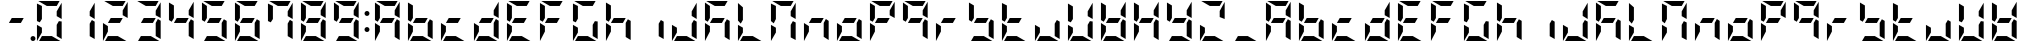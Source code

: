 SplineFontDB: 3.0
FontName: DSEG7ModernMini-Bold
FullName: DSEG7 Modern Mini-Bold
FamilyName: DSEG7 Modern Mini
Weight: Bold
Copyright: Created by Keshikan(https://twitter.com/keshinomi_88pro)\nwith FontForge 2.0 (http://fontforge.sf.net)
UComments: "2014-8-31: Created."
Version: 0.46
ItalicAngle: 0
UnderlinePosition: -100
UnderlineWidth: 50
Ascent: 1000
Descent: 0
InvalidEm: 0
LayerCount: 2
Layer: 0 0 "+gMyXYgAA" 1
Layer: 1 0 "+Uk2XYgAA" 0
XUID: [1021 682 390630330 14528854]
FSType: 8
OS2Version: 0
OS2_WeightWidthSlopeOnly: 0
OS2_UseTypoMetrics: 1
CreationTime: 1409488158
ModificationTime: 1584206197
PfmFamily: 17
TTFWeight: 700
TTFWidth: 5
LineGap: 90
VLineGap: 0
OS2TypoAscent: 0
OS2TypoAOffset: 1
OS2TypoDescent: 0
OS2TypoDOffset: 1
OS2TypoLinegap: 90
OS2WinAscent: 0
OS2WinAOffset: 1
OS2WinDescent: 0
OS2WinDOffset: 1
HheadAscent: 0
HheadAOffset: 1
HheadDescent: 0
HheadDOffset: 1
OS2Vendor: 'PfEd'
MarkAttachClasses: 1
DEI: 91125
LangName: 1033 "Created by Keshikan+AAoA-with FontForge 2.0 (http://fontforge.sf.net)" "" "" "" "" "Version 0.3" "" "" "" "Keshikan(Twitter:@keshinomi_88pro)" "" "" "http://www.keshikan.net" "Copyright (c) 2018, keshikan (http://www.keshikan.net),+AAoA-with Reserved Font Name +ACIA-DSEG+ACIA.+AAoACgAA-This Font Software is licensed under the SIL Open Font License, Version 1.1.+AAoA-This license is copied below, and is also available with a FAQ at:+AAoA-http://scripts.sil.org/OFL+AAoACgAK------------------------------------------------------------+AAoA-SIL OPEN FONT LICENSE Version 1.1 - 26 February 2007+AAoA------------------------------------------------------------+AAoACgAA-PREAMBLE+AAoA-The goals of the Open Font License (OFL) are to stimulate worldwide+AAoA-development of collaborative font projects, to support the font creation+AAoA-efforts of academic and linguistic communities, and to provide a free and+AAoA-open framework in which fonts may be shared and improved in partnership+AAoA-with others.+AAoACgAA-The OFL allows the licensed fonts to be used, studied, modified and+AAoA-redistributed freely as long as they are not sold by themselves. The+AAoA-fonts, including any derivative works, can be bundled, embedded, +AAoA-redistributed and/or sold with any software provided that any reserved+AAoA-names are not used by derivative works. The fonts and derivatives,+AAoA-however, cannot be released under any other type of license. The+AAoA-requirement for fonts to remain under this license does not apply+AAoA-to any document created using the fonts or their derivatives.+AAoACgAA-DEFINITIONS+AAoAIgAA-Font Software+ACIA refers to the set of files released by the Copyright+AAoA-Holder(s) under this license and clearly marked as such. This may+AAoA-include source files, build scripts and documentation.+AAoACgAi-Reserved Font Name+ACIA refers to any names specified as such after the+AAoA-copyright statement(s).+AAoACgAi-Original Version+ACIA refers to the collection of Font Software components as+AAoA-distributed by the Copyright Holder(s).+AAoACgAi-Modified Version+ACIA refers to any derivative made by adding to, deleting,+AAoA-or substituting -- in part or in whole -- any of the components of the+AAoA-Original Version, by changing formats or by porting the Font Software to a+AAoA-new environment.+AAoACgAi-Author+ACIA refers to any designer, engineer, programmer, technical+AAoA-writer or other person who contributed to the Font Software.+AAoACgAA-PERMISSION & CONDITIONS+AAoA-Permission is hereby granted, free of charge, to any person obtaining+AAoA-a copy of the Font Software, to use, study, copy, merge, embed, modify,+AAoA-redistribute, and sell modified and unmodified copies of the Font+AAoA-Software, subject to the following conditions:+AAoACgAA-1) Neither the Font Software nor any of its individual components,+AAoA-in Original or Modified Versions, may be sold by itself.+AAoACgAA-2) Original or Modified Versions of the Font Software may be bundled,+AAoA-redistributed and/or sold with any software, provided that each copy+AAoA-contains the above copyright notice and this license. These can be+AAoA-included either as stand-alone text files, human-readable headers or+AAoA-in the appropriate machine-readable metadata fields within text or+AAoA-binary files as long as those fields can be easily viewed by the user.+AAoACgAA-3) No Modified Version of the Font Software may use the Reserved Font+AAoA-Name(s) unless explicit written permission is granted by the corresponding+AAoA-Copyright Holder. This restriction only applies to the primary font name as+AAoA-presented to the users.+AAoACgAA-4) The name(s) of the Copyright Holder(s) or the Author(s) of the Font+AAoA-Software shall not be used to promote, endorse or advertise any+AAoA-Modified Version, except to acknowledge the contribution(s) of the+AAoA-Copyright Holder(s) and the Author(s) or with their explicit written+AAoA-permission.+AAoACgAA-5) The Font Software, modified or unmodified, in part or in whole,+AAoA-must be distributed entirely under this license, and must not be+AAoA-distributed under any other license. The requirement for fonts to+AAoA-remain under this license does not apply to any document created+AAoA-using the Font Software.+AAoACgAA-TERMINATION+AAoA-This license becomes null and void if any of the above conditions are+AAoA-not met.+AAoACgAA-DISCLAIMER+AAoA-THE FONT SOFTWARE IS PROVIDED +ACIA-AS IS+ACIA, WITHOUT WARRANTY OF ANY KIND,+AAoA-EXPRESS OR IMPLIED, INCLUDING BUT NOT LIMITED TO ANY WARRANTIES OF+AAoA-MERCHANTABILITY, FITNESS FOR A PARTICULAR PURPOSE AND NONINFRINGEMENT+AAoA-OF COPYRIGHT, PATENT, TRADEMARK, OR OTHER RIGHT. IN NO EVENT SHALL THE+AAoA-COPYRIGHT HOLDER BE LIABLE FOR ANY CLAIM, DAMAGES OR OTHER LIABILITY,+AAoA-INCLUDING ANY GENERAL, SPECIAL, INDIRECT, INCIDENTAL, OR CONSEQUENTIAL+AAoA-DAMAGES, WHETHER IN AN ACTION OF CONTRACT, TORT OR OTHERWISE, ARISING+AAoA-FROM, OUT OF THE USE OR INABILITY TO USE THE FONT SOFTWARE OR FROM+AAoA-OTHER DEALINGS IN THE FONT SOFTWARE." "http://scripts.sil.org/OFL" "" "" "" "" "DSEG.7 12:34"
Encoding: ISO8859-1
UnicodeInterp: none
NameList: Adobe Glyph List
DisplaySize: -24
AntiAlias: 1
FitToEm: 1
WinInfo: 48 24 9
BeginPrivate: 0
EndPrivate
BeginChars: 256 69

StartChar: zero
Encoding: 48 48 0
Width: 816
VWidth: 200
Flags: HW
LayerCount: 2
Fore
SplineSet
99 438 m 1
 223 367 l 1
 223 247 l 1
 100 34 l 1
 100 36 99 39 99 41 c 2
 99 438 l 1
647 531 m 1
 717 490 l 1
 717 52 l 1
 593 124 l 1
 593 438 l 1
 647 531 l 1
169 469 m 1
 99 510 l 1
 99 948 l 1
 223 876 l 1
 223 562 l 1
 169 469 l 1
593 633 m 1
 593 753 l 1
 716 966 l 1
 716 964 717 961 717 959 c 2
 717 562 l 1
 593 633 l 1
470 124 m 1
 683 1 l 1
 681 1 678 0 676 0 c 2
 151 0 l 1
 223 124 l 1
 470 124 l 1
346 876 m 1
 133 999 l 1
 135 999 138 1000 140 1000 c 2
 665 1000 l 1
 593 876 l 1
 346 876 l 1
EndSplineSet
EndChar

StartChar: eight
Encoding: 56 56 1
Width: 816
VWidth: 200
Flags: HW
LayerCount: 2
Fore
SplineSet
99 438 m 1
 223 367 l 1
 223 247 l 1
 100 34 l 1
 100 36 99 39 99 41 c 2
 99 438 l 1
647 531 m 1
 717 490 l 1
 717 52 l 1
 593 124 l 1
 593 438 l 1
 647 531 l 1
522 438 m 1
 223 438 l 1
 294 562 l 1
 593 562 l 1
 522 438 l 1
169 469 m 1
 99 510 l 1
 99 948 l 1
 223 876 l 1
 223 562 l 1
 169 469 l 1
593 633 m 1
 593 753 l 1
 716 966 l 1
 716 964 717 961 717 959 c 2
 717 562 l 1
 593 633 l 1
470 124 m 1
 683 1 l 1
 681 1 678 0 676 0 c 2
 151 0 l 1
 223 124 l 1
 470 124 l 1
346 876 m 1
 133 999 l 1
 135 999 138 1000 140 1000 c 2
 665 1000 l 1
 593 876 l 1
 346 876 l 1
EndSplineSet
EndChar

StartChar: one
Encoding: 49 49 2
Width: 816
VWidth: 200
Flags: HW
LayerCount: 2
Fore
SplineSet
647 531 m 1
 717 490 l 1
 717 52 l 1
 593 124 l 1
 593 438 l 1
 647 531 l 1
593 633 m 1
 593 753 l 1
 716 966 l 1
 716 964 717 961 717 959 c 2
 717 562 l 1
 593 633 l 1
EndSplineSet
EndChar

StartChar: two
Encoding: 50 50 3
Width: 816
VWidth: 200
Flags: HW
LayerCount: 2
Fore
SplineSet
99 438 m 1
 223 367 l 1
 223 247 l 1
 100 34 l 1
 100 36 99 39 99 41 c 2
 99 438 l 1
522 438 m 1
 223 438 l 1
 294 562 l 1
 593 562 l 1
 522 438 l 1
593 633 m 1
 593 753 l 1
 716 966 l 1
 716 964 717 961 717 959 c 2
 717 562 l 1
 593 633 l 1
470 124 m 1
 683 1 l 1
 681 1 678 0 676 0 c 2
 151 0 l 1
 223 124 l 1
 470 124 l 1
346 876 m 1
 133 999 l 1
 135 999 138 1000 140 1000 c 2
 665 1000 l 1
 593 876 l 1
 346 876 l 1
EndSplineSet
EndChar

StartChar: three
Encoding: 51 51 4
Width: 816
VWidth: 200
Flags: HW
LayerCount: 2
Fore
SplineSet
647 531 m 1
 717 490 l 1
 717 52 l 1
 593 124 l 1
 593 438 l 1
 647 531 l 1
522 438 m 1
 223 438 l 1
 294 562 l 1
 593 562 l 1
 522 438 l 1
593 633 m 1
 593 753 l 1
 716 966 l 1
 716 964 717 961 717 959 c 2
 717 562 l 1
 593 633 l 1
470 124 m 1
 683 1 l 1
 681 1 678 0 676 0 c 2
 151 0 l 1
 223 124 l 1
 470 124 l 1
346 876 m 1
 133 999 l 1
 135 999 138 1000 140 1000 c 2
 665 1000 l 1
 593 876 l 1
 346 876 l 1
EndSplineSet
EndChar

StartChar: four
Encoding: 52 52 5
Width: 816
VWidth: 200
Flags: HW
LayerCount: 2
Fore
SplineSet
647 531 m 1
 717 490 l 1
 717 52 l 1
 593 124 l 1
 593 438 l 1
 647 531 l 1
522 438 m 1
 223 438 l 1
 294 562 l 1
 593 562 l 1
 522 438 l 1
169 469 m 1
 99 510 l 1
 99 948 l 1
 223 876 l 1
 223 562 l 1
 169 469 l 1
593 633 m 1
 593 753 l 1
 716 966 l 1
 716 964 717 961 717 959 c 2
 717 562 l 1
 593 633 l 1
EndSplineSet
EndChar

StartChar: five
Encoding: 53 53 6
Width: 816
VWidth: 200
Flags: HW
LayerCount: 2
Fore
SplineSet
647 531 m 1
 717 490 l 1
 717 52 l 1
 593 124 l 1
 593 438 l 1
 647 531 l 1
522 438 m 1
 223 438 l 1
 294 562 l 1
 593 562 l 1
 522 438 l 1
169 469 m 1
 99 510 l 1
 99 948 l 1
 223 876 l 1
 223 562 l 1
 169 469 l 1
470 124 m 1
 683 1 l 1
 681 1 678 0 676 0 c 2
 151 0 l 1
 223 124 l 1
 470 124 l 1
346 876 m 1
 133 999 l 1
 135 999 138 1000 140 1000 c 2
 665 1000 l 1
 593 876 l 1
 346 876 l 1
EndSplineSet
EndChar

StartChar: six
Encoding: 54 54 7
Width: 816
VWidth: 200
Flags: HW
LayerCount: 2
Fore
SplineSet
99 438 m 1
 223 367 l 1
 223 247 l 1
 100 34 l 1
 100 36 99 39 99 41 c 2
 99 438 l 1
647 531 m 1
 717 490 l 1
 717 52 l 1
 593 124 l 1
 593 438 l 1
 647 531 l 1
522 438 m 1
 223 438 l 1
 294 562 l 1
 593 562 l 1
 522 438 l 1
169 469 m 1
 99 510 l 1
 99 948 l 1
 223 876 l 1
 223 562 l 1
 169 469 l 1
470 124 m 1
 683 1 l 1
 681 1 678 0 676 0 c 2
 151 0 l 1
 223 124 l 1
 470 124 l 1
346 876 m 1
 133 999 l 1
 135 999 138 1000 140 1000 c 2
 665 1000 l 1
 593 876 l 1
 346 876 l 1
EndSplineSet
EndChar

StartChar: seven
Encoding: 55 55 8
Width: 816
VWidth: 200
Flags: HW
LayerCount: 2
Fore
SplineSet
647 531 m 1
 717 490 l 1
 717 52 l 1
 593 124 l 1
 593 438 l 1
 647 531 l 1
169 469 m 1
 99 510 l 1
 99 948 l 1
 223 876 l 1
 223 562 l 1
 169 469 l 1
593 633 m 1
 593 753 l 1
 716 966 l 1
 716 964 717 961 717 959 c 2
 717 562 l 1
 593 633 l 1
346 876 m 1
 133 999 l 1
 135 999 138 1000 140 1000 c 2
 665 1000 l 1
 593 876 l 1
 346 876 l 1
EndSplineSet
EndChar

StartChar: nine
Encoding: 57 57 9
Width: 816
VWidth: 200
Flags: HW
LayerCount: 2
Fore
SplineSet
647 531 m 1
 717 490 l 1
 717 52 l 1
 593 124 l 1
 593 438 l 1
 647 531 l 1
522 438 m 1
 223 438 l 1
 294 562 l 1
 593 562 l 1
 522 438 l 1
169 469 m 1
 99 510 l 1
 99 948 l 1
 223 876 l 1
 223 562 l 1
 169 469 l 1
593 633 m 1
 593 753 l 1
 716 966 l 1
 716 964 717 961 717 959 c 2
 717 562 l 1
 593 633 l 1
470 124 m 1
 683 1 l 1
 681 1 678 0 676 0 c 2
 151 0 l 1
 223 124 l 1
 470 124 l 1
346 876 m 1
 133 999 l 1
 135 999 138 1000 140 1000 c 2
 665 1000 l 1
 593 876 l 1
 346 876 l 1
EndSplineSet
EndChar

StartChar: a
Encoding: 97 97 10
Width: 816
VWidth: 200
Flags: HW
LayerCount: 2
Fore
SplineSet
99 438 m 1
 223 367 l 1
 223 247 l 1
 100 34 l 1
 100 36 99 39 99 41 c 2
 99 438 l 1
647 531 m 1
 717 490 l 1
 717 52 l 1
 593 124 l 1
 593 438 l 1
 647 531 l 1
522 438 m 1
 223 438 l 1
 294 562 l 1
 593 562 l 1
 522 438 l 1
169 469 m 1
 99 510 l 1
 99 948 l 1
 223 876 l 1
 223 562 l 1
 169 469 l 1
593 633 m 1
 593 753 l 1
 716 966 l 1
 716 964 717 961 717 959 c 2
 717 562 l 1
 593 633 l 1
346 876 m 1
 133 999 l 1
 135 999 138 1000 140 1000 c 2
 665 1000 l 1
 593 876 l 1
 346 876 l 1
EndSplineSet
EndChar

StartChar: b
Encoding: 98 98 11
Width: 816
VWidth: 200
Flags: HW
LayerCount: 2
Fore
SplineSet
99 438 m 1
 223 367 l 1
 223 247 l 1
 100 34 l 1
 100 36 99 39 99 41 c 2
 99 438 l 1
647 531 m 1
 717 490 l 1
 717 52 l 1
 593 124 l 1
 593 438 l 1
 647 531 l 1
522 438 m 1
 223 438 l 1
 294 562 l 1
 593 562 l 1
 522 438 l 1
169 469 m 1
 99 510 l 1
 99 948 l 1
 223 876 l 1
 223 562 l 1
 169 469 l 1
470 124 m 1
 683 1 l 1
 681 1 678 0 676 0 c 2
 151 0 l 1
 223 124 l 1
 470 124 l 1
EndSplineSet
EndChar

StartChar: c
Encoding: 99 99 12
Width: 816
VWidth: 200
Flags: HW
LayerCount: 2
Fore
SplineSet
99 438 m 1
 223 367 l 1
 223 247 l 1
 100 34 l 1
 100 36 99 39 99 41 c 2
 99 438 l 1
522 438 m 1
 223 438 l 1
 294 562 l 1
 593 562 l 1
 522 438 l 1
470 124 m 1
 683 1 l 1
 681 1 678 0 676 0 c 2
 151 0 l 1
 223 124 l 1
 470 124 l 1
EndSplineSet
EndChar

StartChar: d
Encoding: 100 100 13
Width: 816
VWidth: 200
Flags: HW
LayerCount: 2
Fore
SplineSet
99 438 m 1
 223 367 l 1
 223 247 l 1
 100 34 l 1
 100 36 99 39 99 41 c 2
 99 438 l 1
647 531 m 1
 717 490 l 1
 717 52 l 1
 593 124 l 1
 593 438 l 1
 647 531 l 1
522 438 m 1
 223 438 l 1
 294 562 l 1
 593 562 l 1
 522 438 l 1
593 633 m 1
 593 753 l 1
 716 966 l 1
 716 964 717 961 717 959 c 2
 717 562 l 1
 593 633 l 1
470 124 m 1
 683 1 l 1
 681 1 678 0 676 0 c 2
 151 0 l 1
 223 124 l 1
 470 124 l 1
EndSplineSet
EndChar

StartChar: e
Encoding: 101 101 14
Width: 816
VWidth: 200
Flags: HW
LayerCount: 2
Fore
SplineSet
99 438 m 1
 223 367 l 1
 223 247 l 1
 100 34 l 1
 100 36 99 39 99 41 c 2
 99 438 l 1
522 438 m 1
 223 438 l 1
 294 562 l 1
 593 562 l 1
 522 438 l 1
169 469 m 1
 99 510 l 1
 99 948 l 1
 223 876 l 1
 223 562 l 1
 169 469 l 1
470 124 m 1
 683 1 l 1
 681 1 678 0 676 0 c 2
 151 0 l 1
 223 124 l 1
 470 124 l 1
346 876 m 1
 133 999 l 1
 135 999 138 1000 140 1000 c 2
 665 1000 l 1
 593 876 l 1
 346 876 l 1
EndSplineSet
EndChar

StartChar: f
Encoding: 102 102 15
Width: 816
VWidth: 200
Flags: HW
LayerCount: 2
Fore
SplineSet
99 438 m 1
 223 367 l 1
 223 247 l 1
 100 34 l 1
 100 36 99 39 99 41 c 2
 99 438 l 1
522 438 m 1
 223 438 l 1
 294 562 l 1
 593 562 l 1
 522 438 l 1
169 469 m 1
 99 510 l 1
 99 948 l 1
 223 876 l 1
 223 562 l 1
 169 469 l 1
346 876 m 1
 133 999 l 1
 135 999 138 1000 140 1000 c 2
 665 1000 l 1
 593 876 l 1
 346 876 l 1
EndSplineSet
EndChar

StartChar: g
Encoding: 103 103 16
Width: 816
VWidth: 200
Flags: HW
LayerCount: 2
Fore
SplineSet
99 438 m 1
 223 367 l 1
 223 247 l 1
 100 34 l 1
 100 36 99 39 99 41 c 2
 99 438 l 1
647 531 m 1
 717 490 l 1
 717 52 l 1
 593 124 l 1
 593 438 l 1
 647 531 l 1
169 469 m 1
 99 510 l 1
 99 948 l 1
 223 876 l 1
 223 562 l 1
 169 469 l 1
470 124 m 1
 683 1 l 1
 681 1 678 0 676 0 c 2
 151 0 l 1
 223 124 l 1
 470 124 l 1
346 876 m 1
 133 999 l 1
 135 999 138 1000 140 1000 c 2
 665 1000 l 1
 593 876 l 1
 346 876 l 1
EndSplineSet
EndChar

StartChar: h
Encoding: 104 104 17
Width: 816
VWidth: 200
Flags: HW
LayerCount: 2
Fore
SplineSet
99 438 m 1
 223 367 l 1
 223 247 l 1
 100 34 l 1
 100 36 99 39 99 41 c 2
 99 438 l 1
647 531 m 1
 717 490 l 1
 717 52 l 1
 593 124 l 1
 593 438 l 1
 647 531 l 1
522 438 m 1
 223 438 l 1
 294 562 l 1
 593 562 l 1
 522 438 l 1
169 469 m 1
 99 510 l 1
 99 948 l 1
 223 876 l 1
 223 562 l 1
 169 469 l 1
EndSplineSet
EndChar

StartChar: i
Encoding: 105 105 18
Width: 816
VWidth: 200
Flags: HW
LayerCount: 2
Fore
SplineSet
647 531 m 1
 717 490 l 1
 717 52 l 1
 593 124 l 1
 593 438 l 1
 647 531 l 1
EndSplineSet
EndChar

StartChar: j
Encoding: 106 106 19
Width: 816
VWidth: 200
Flags: HW
LayerCount: 2
Fore
SplineSet
99 438 m 1
 223 367 l 1
 223 247 l 1
 100 34 l 1
 100 36 99 39 99 41 c 2
 99 438 l 1
647 531 m 1
 717 490 l 1
 717 52 l 1
 593 124 l 1
 593 438 l 1
 647 531 l 1
593 633 m 1
 593 753 l 1
 716 966 l 1
 716 964 717 961 717 959 c 2
 717 562 l 1
 593 633 l 1
470 124 m 1
 683 1 l 1
 681 1 678 0 676 0 c 2
 151 0 l 1
 223 124 l 1
 470 124 l 1
EndSplineSet
EndChar

StartChar: k
Encoding: 107 107 20
Width: 816
VWidth: 200
Flags: HW
LayerCount: 2
Fore
SplineSet
99 438 m 1
 223 367 l 1
 223 247 l 1
 100 34 l 1
 100 36 99 39 99 41 c 2
 99 438 l 1
647 531 m 1
 717 490 l 1
 717 52 l 1
 593 124 l 1
 593 438 l 1
 647 531 l 1
522 438 m 1
 223 438 l 1
 294 562 l 1
 593 562 l 1
 522 438 l 1
169 469 m 1
 99 510 l 1
 99 948 l 1
 223 876 l 1
 223 562 l 1
 169 469 l 1
346 876 m 1
 133 999 l 1
 135 999 138 1000 140 1000 c 2
 665 1000 l 1
 593 876 l 1
 346 876 l 1
EndSplineSet
EndChar

StartChar: l
Encoding: 108 108 21
Width: 816
VWidth: 200
Flags: HW
LayerCount: 2
Fore
SplineSet
99 438 m 1
 223 367 l 1
 223 247 l 1
 100 34 l 1
 100 36 99 39 99 41 c 2
 99 438 l 1
169 469 m 1
 99 510 l 1
 99 948 l 1
 223 876 l 1
 223 562 l 1
 169 469 l 1
470 124 m 1
 683 1 l 1
 681 1 678 0 676 0 c 2
 151 0 l 1
 223 124 l 1
 470 124 l 1
EndSplineSet
EndChar

StartChar: m
Encoding: 109 109 22
Width: 816
VWidth: 200
Flags: HW
LayerCount: 2
Fore
SplineSet
99 438 m 1
 223 367 l 1
 223 247 l 1
 100 34 l 1
 100 36 99 39 99 41 c 2
 99 438 l 1
647 531 m 1
 717 490 l 1
 717 52 l 1
 593 124 l 1
 593 438 l 1
 647 531 l 1
169 469 m 1
 99 510 l 1
 99 948 l 1
 223 876 l 1
 223 562 l 1
 169 469 l 1
593 633 m 1
 593 753 l 1
 716 966 l 1
 716 964 717 961 717 959 c 2
 717 562 l 1
 593 633 l 1
346 876 m 1
 133 999 l 1
 135 999 138 1000 140 1000 c 2
 665 1000 l 1
 593 876 l 1
 346 876 l 1
EndSplineSet
EndChar

StartChar: n
Encoding: 110 110 23
Width: 816
VWidth: 200
Flags: HW
LayerCount: 2
Fore
SplineSet
99 438 m 1
 223 367 l 1
 223 247 l 1
 100 34 l 1
 100 36 99 39 99 41 c 2
 99 438 l 1
647 531 m 1
 717 490 l 1
 717 52 l 1
 593 124 l 1
 593 438 l 1
 647 531 l 1
522 438 m 1
 223 438 l 1
 294 562 l 1
 593 562 l 1
 522 438 l 1
EndSplineSet
EndChar

StartChar: o
Encoding: 111 111 24
Width: 816
VWidth: 200
Flags: HW
LayerCount: 2
Fore
SplineSet
99 438 m 1
 223 367 l 1
 223 247 l 1
 100 34 l 1
 100 36 99 39 99 41 c 2
 99 438 l 1
647 531 m 1
 717 490 l 1
 717 52 l 1
 593 124 l 1
 593 438 l 1
 647 531 l 1
522 438 m 1
 223 438 l 1
 294 562 l 1
 593 562 l 1
 522 438 l 1
470 124 m 1
 683 1 l 1
 681 1 678 0 676 0 c 2
 151 0 l 1
 223 124 l 1
 470 124 l 1
EndSplineSet
EndChar

StartChar: p
Encoding: 112 112 25
Width: 816
VWidth: 200
Flags: HW
LayerCount: 2
Fore
SplineSet
99 438 m 1
 223 367 l 1
 223 247 l 1
 100 34 l 1
 100 36 99 39 99 41 c 2
 99 438 l 1
522 438 m 1
 223 438 l 1
 294 562 l 1
 593 562 l 1
 522 438 l 1
169 469 m 1
 99 510 l 1
 99 948 l 1
 223 876 l 1
 223 562 l 1
 169 469 l 1
593 633 m 1
 593 753 l 1
 716 966 l 1
 716 964 717 961 717 959 c 2
 717 562 l 1
 593 633 l 1
346 876 m 1
 133 999 l 1
 135 999 138 1000 140 1000 c 2
 665 1000 l 1
 593 876 l 1
 346 876 l 1
EndSplineSet
EndChar

StartChar: q
Encoding: 113 113 26
Width: 816
VWidth: 200
Flags: HW
LayerCount: 2
Fore
SplineSet
647 531 m 1
 717 490 l 1
 717 52 l 1
 593 124 l 1
 593 438 l 1
 647 531 l 1
522 438 m 1
 223 438 l 1
 294 562 l 1
 593 562 l 1
 522 438 l 1
169 469 m 1
 99 510 l 1
 99 948 l 1
 223 876 l 1
 223 562 l 1
 169 469 l 1
593 633 m 1
 593 753 l 1
 716 966 l 1
 716 964 717 961 717 959 c 2
 717 562 l 1
 593 633 l 1
346 876 m 1
 133 999 l 1
 135 999 138 1000 140 1000 c 2
 665 1000 l 1
 593 876 l 1
 346 876 l 1
EndSplineSet
EndChar

StartChar: r
Encoding: 114 114 27
Width: 816
VWidth: 200
Flags: HW
LayerCount: 2
Fore
SplineSet
99 438 m 1
 223 367 l 1
 223 247 l 1
 100 34 l 1
 100 36 99 39 99 41 c 2
 99 438 l 1
522 438 m 1
 223 438 l 1
 294 562 l 1
 593 562 l 1
 522 438 l 1
EndSplineSet
EndChar

StartChar: s
Encoding: 115 115 28
Width: 816
VWidth: 200
Flags: HW
LayerCount: 2
Fore
SplineSet
647 531 m 1
 717 490 l 1
 717 52 l 1
 593 124 l 1
 593 438 l 1
 647 531 l 1
522 438 m 1
 223 438 l 1
 294 562 l 1
 593 562 l 1
 522 438 l 1
169 469 m 1
 99 510 l 1
 99 948 l 1
 223 876 l 1
 223 562 l 1
 169 469 l 1
470 124 m 1
 683 1 l 1
 681 1 678 0 676 0 c 2
 151 0 l 1
 223 124 l 1
 470 124 l 1
EndSplineSet
EndChar

StartChar: t
Encoding: 116 116 29
Width: 816
VWidth: 200
Flags: HW
LayerCount: 2
Fore
SplineSet
99 438 m 1
 223 367 l 1
 223 247 l 1
 100 34 l 1
 100 36 99 39 99 41 c 2
 99 438 l 1
522 438 m 1
 223 438 l 1
 294 562 l 1
 593 562 l 1
 522 438 l 1
169 469 m 1
 99 510 l 1
 99 948 l 1
 223 876 l 1
 223 562 l 1
 169 469 l 1
470 124 m 1
 683 1 l 1
 681 1 678 0 676 0 c 2
 151 0 l 1
 223 124 l 1
 470 124 l 1
EndSplineSet
EndChar

StartChar: u
Encoding: 117 117 30
Width: 816
VWidth: 200
Flags: HW
LayerCount: 2
Fore
SplineSet
99 438 m 1
 223 367 l 1
 223 247 l 1
 100 34 l 1
 100 36 99 39 99 41 c 2
 99 438 l 1
647 531 m 1
 717 490 l 1
 717 52 l 1
 593 124 l 1
 593 438 l 1
 647 531 l 1
470 124 m 1
 683 1 l 1
 681 1 678 0 676 0 c 2
 151 0 l 1
 223 124 l 1
 470 124 l 1
EndSplineSet
EndChar

StartChar: v
Encoding: 118 118 31
Width: 816
VWidth: 200
Flags: HW
LayerCount: 2
Fore
SplineSet
99 438 m 1
 223 367 l 1
 223 247 l 1
 100 34 l 1
 100 36 99 39 99 41 c 2
 99 438 l 1
647 531 m 1
 717 490 l 1
 717 52 l 1
 593 124 l 1
 593 438 l 1
 647 531 l 1
169 469 m 1
 99 510 l 1
 99 948 l 1
 223 876 l 1
 223 562 l 1
 169 469 l 1
593 633 m 1
 593 753 l 1
 716 966 l 1
 716 964 717 961 717 959 c 2
 717 562 l 1
 593 633 l 1
470 124 m 1
 683 1 l 1
 681 1 678 0 676 0 c 2
 151 0 l 1
 223 124 l 1
 470 124 l 1
EndSplineSet
EndChar

StartChar: w
Encoding: 119 119 32
Width: 816
VWidth: 200
Flags: HW
LayerCount: 2
Fore
SplineSet
99 438 m 1
 223 367 l 1
 223 247 l 1
 100 34 l 1
 100 36 99 39 99 41 c 2
 99 438 l 1
647 531 m 1
 717 490 l 1
 717 52 l 1
 593 124 l 1
 593 438 l 1
 647 531 l 1
522 438 m 1
 223 438 l 1
 294 562 l 1
 593 562 l 1
 522 438 l 1
169 469 m 1
 99 510 l 1
 99 948 l 1
 223 876 l 1
 223 562 l 1
 169 469 l 1
593 633 m 1
 593 753 l 1
 716 966 l 1
 716 964 717 961 717 959 c 2
 717 562 l 1
 593 633 l 1
470 124 m 1
 683 1 l 1
 681 1 678 0 676 0 c 2
 151 0 l 1
 223 124 l 1
 470 124 l 1
EndSplineSet
EndChar

StartChar: x
Encoding: 120 120 33
Width: 816
VWidth: 200
Flags: HW
LayerCount: 2
Fore
SplineSet
99 438 m 1
 223 367 l 1
 223 247 l 1
 100 34 l 1
 100 36 99 39 99 41 c 2
 99 438 l 1
647 531 m 1
 717 490 l 1
 717 52 l 1
 593 124 l 1
 593 438 l 1
 647 531 l 1
522 438 m 1
 223 438 l 1
 294 562 l 1
 593 562 l 1
 522 438 l 1
169 469 m 1
 99 510 l 1
 99 948 l 1
 223 876 l 1
 223 562 l 1
 169 469 l 1
593 633 m 1
 593 753 l 1
 716 966 l 1
 716 964 717 961 717 959 c 2
 717 562 l 1
 593 633 l 1
EndSplineSet
EndChar

StartChar: y
Encoding: 121 121 34
Width: 816
VWidth: 200
Flags: HW
LayerCount: 2
Fore
SplineSet
647 531 m 1
 717 490 l 1
 717 52 l 1
 593 124 l 1
 593 438 l 1
 647 531 l 1
522 438 m 1
 223 438 l 1
 294 562 l 1
 593 562 l 1
 522 438 l 1
169 469 m 1
 99 510 l 1
 99 948 l 1
 223 876 l 1
 223 562 l 1
 169 469 l 1
593 633 m 1
 593 753 l 1
 716 966 l 1
 716 964 717 961 717 959 c 2
 717 562 l 1
 593 633 l 1
470 124 m 1
 683 1 l 1
 681 1 678 0 676 0 c 2
 151 0 l 1
 223 124 l 1
 470 124 l 1
EndSplineSet
EndChar

StartChar: z
Encoding: 122 122 35
Width: 816
VWidth: 200
Flags: HW
LayerCount: 2
Fore
SplineSet
99 438 m 1
 223 367 l 1
 223 247 l 1
 100 34 l 1
 100 36 99 39 99 41 c 2
 99 438 l 1
593 633 m 1
 593 753 l 1
 716 966 l 1
 716 964 717 961 717 959 c 2
 717 562 l 1
 593 633 l 1
470 124 m 1
 683 1 l 1
 681 1 678 0 676 0 c 2
 151 0 l 1
 223 124 l 1
 470 124 l 1
346 876 m 1
 133 999 l 1
 135 999 138 1000 140 1000 c 2
 665 1000 l 1
 593 876 l 1
 346 876 l 1
EndSplineSet
EndChar

StartChar: A
Encoding: 65 65 36
Width: 816
VWidth: 200
Flags: HW
LayerCount: 2
Fore
SplineSet
99 438 m 1
 223 367 l 1
 223 247 l 1
 100 34 l 1
 100 36 99 39 99 41 c 2
 99 438 l 1
647 531 m 1
 717 490 l 1
 717 52 l 1
 593 124 l 1
 593 438 l 1
 647 531 l 1
522 438 m 1
 223 438 l 1
 294 562 l 1
 593 562 l 1
 522 438 l 1
169 469 m 1
 99 510 l 1
 99 948 l 1
 223 876 l 1
 223 562 l 1
 169 469 l 1
593 633 m 1
 593 753 l 1
 716 966 l 1
 716 964 717 961 717 959 c 2
 717 562 l 1
 593 633 l 1
346 876 m 1
 133 999 l 1
 135 999 138 1000 140 1000 c 2
 665 1000 l 1
 593 876 l 1
 346 876 l 1
EndSplineSet
EndChar

StartChar: B
Encoding: 66 66 37
Width: 816
VWidth: 200
Flags: HW
LayerCount: 2
Fore
SplineSet
99 438 m 1
 223 367 l 1
 223 247 l 1
 100 34 l 1
 100 36 99 39 99 41 c 2
 99 438 l 1
647 531 m 1
 717 490 l 1
 717 52 l 1
 593 124 l 1
 593 438 l 1
 647 531 l 1
522 438 m 1
 223 438 l 1
 294 562 l 1
 593 562 l 1
 522 438 l 1
169 469 m 1
 99 510 l 1
 99 948 l 1
 223 876 l 1
 223 562 l 1
 169 469 l 1
470 124 m 1
 683 1 l 1
 681 1 678 0 676 0 c 2
 151 0 l 1
 223 124 l 1
 470 124 l 1
EndSplineSet
EndChar

StartChar: C
Encoding: 67 67 38
Width: 816
VWidth: 200
Flags: HW
LayerCount: 2
Fore
SplineSet
99 438 m 1
 223 367 l 1
 223 247 l 1
 100 34 l 1
 100 36 99 39 99 41 c 2
 99 438 l 1
522 438 m 1
 223 438 l 1
 294 562 l 1
 593 562 l 1
 522 438 l 1
470 124 m 1
 683 1 l 1
 681 1 678 0 676 0 c 2
 151 0 l 1
 223 124 l 1
 470 124 l 1
EndSplineSet
EndChar

StartChar: D
Encoding: 68 68 39
Width: 816
VWidth: 200
Flags: HW
LayerCount: 2
Fore
SplineSet
99 438 m 1
 223 367 l 1
 223 247 l 1
 100 34 l 1
 100 36 99 39 99 41 c 2
 99 438 l 1
647 531 m 1
 717 490 l 1
 717 52 l 1
 593 124 l 1
 593 438 l 1
 647 531 l 1
522 438 m 1
 223 438 l 1
 294 562 l 1
 593 562 l 1
 522 438 l 1
593 633 m 1
 593 753 l 1
 716 966 l 1
 716 964 717 961 717 959 c 2
 717 562 l 1
 593 633 l 1
470 124 m 1
 683 1 l 1
 681 1 678 0 676 0 c 2
 151 0 l 1
 223 124 l 1
 470 124 l 1
EndSplineSet
EndChar

StartChar: E
Encoding: 69 69 40
Width: 816
VWidth: 200
Flags: HW
LayerCount: 2
Fore
SplineSet
99 438 m 1
 223 367 l 1
 223 247 l 1
 100 34 l 1
 100 36 99 39 99 41 c 2
 99 438 l 1
522 438 m 1
 223 438 l 1
 294 562 l 1
 593 562 l 1
 522 438 l 1
169 469 m 1
 99 510 l 1
 99 948 l 1
 223 876 l 1
 223 562 l 1
 169 469 l 1
470 124 m 1
 683 1 l 1
 681 1 678 0 676 0 c 2
 151 0 l 1
 223 124 l 1
 470 124 l 1
346 876 m 1
 133 999 l 1
 135 999 138 1000 140 1000 c 2
 665 1000 l 1
 593 876 l 1
 346 876 l 1
EndSplineSet
EndChar

StartChar: F
Encoding: 70 70 41
Width: 816
VWidth: 200
Flags: HW
LayerCount: 2
Fore
SplineSet
99 438 m 1
 223 367 l 1
 223 247 l 1
 100 34 l 1
 100 36 99 39 99 41 c 2
 99 438 l 1
522 438 m 1
 223 438 l 1
 294 562 l 1
 593 562 l 1
 522 438 l 1
169 469 m 1
 99 510 l 1
 99 948 l 1
 223 876 l 1
 223 562 l 1
 169 469 l 1
346 876 m 1
 133 999 l 1
 135 999 138 1000 140 1000 c 2
 665 1000 l 1
 593 876 l 1
 346 876 l 1
EndSplineSet
EndChar

StartChar: G
Encoding: 71 71 42
Width: 816
VWidth: 200
Flags: HW
LayerCount: 2
Fore
SplineSet
99 438 m 1
 223 367 l 1
 223 247 l 1
 100 34 l 1
 100 36 99 39 99 41 c 2
 99 438 l 1
647 531 m 1
 717 490 l 1
 717 52 l 1
 593 124 l 1
 593 438 l 1
 647 531 l 1
169 469 m 1
 99 510 l 1
 99 948 l 1
 223 876 l 1
 223 562 l 1
 169 469 l 1
470 124 m 1
 683 1 l 1
 681 1 678 0 676 0 c 2
 151 0 l 1
 223 124 l 1
 470 124 l 1
346 876 m 1
 133 999 l 1
 135 999 138 1000 140 1000 c 2
 665 1000 l 1
 593 876 l 1
 346 876 l 1
EndSplineSet
EndChar

StartChar: H
Encoding: 72 72 43
Width: 816
VWidth: 200
Flags: HW
LayerCount: 2
Fore
SplineSet
99 438 m 1
 223 367 l 1
 223 247 l 1
 100 34 l 1
 100 36 99 39 99 41 c 2
 99 438 l 1
647 531 m 1
 717 490 l 1
 717 52 l 1
 593 124 l 1
 593 438 l 1
 647 531 l 1
522 438 m 1
 223 438 l 1
 294 562 l 1
 593 562 l 1
 522 438 l 1
169 469 m 1
 99 510 l 1
 99 948 l 1
 223 876 l 1
 223 562 l 1
 169 469 l 1
EndSplineSet
EndChar

StartChar: I
Encoding: 73 73 44
Width: 816
VWidth: 200
Flags: HW
LayerCount: 2
Fore
SplineSet
647 531 m 1
 717 490 l 1
 717 52 l 1
 593 124 l 1
 593 438 l 1
 647 531 l 1
EndSplineSet
EndChar

StartChar: J
Encoding: 74 74 45
Width: 816
VWidth: 200
Flags: HW
LayerCount: 2
Fore
SplineSet
99 438 m 1
 223 367 l 1
 223 247 l 1
 100 34 l 1
 100 36 99 39 99 41 c 2
 99 438 l 1
647 531 m 1
 717 490 l 1
 717 52 l 1
 593 124 l 1
 593 438 l 1
 647 531 l 1
593 633 m 1
 593 753 l 1
 716 966 l 1
 716 964 717 961 717 959 c 2
 717 562 l 1
 593 633 l 1
470 124 m 1
 683 1 l 1
 681 1 678 0 676 0 c 2
 151 0 l 1
 223 124 l 1
 470 124 l 1
EndSplineSet
EndChar

StartChar: K
Encoding: 75 75 46
Width: 816
VWidth: 200
Flags: HW
LayerCount: 2
Fore
SplineSet
99 438 m 1
 223 367 l 1
 223 247 l 1
 100 34 l 1
 100 36 99 39 99 41 c 2
 99 438 l 1
647 531 m 1
 717 490 l 1
 717 52 l 1
 593 124 l 1
 593 438 l 1
 647 531 l 1
522 438 m 1
 223 438 l 1
 294 562 l 1
 593 562 l 1
 522 438 l 1
169 469 m 1
 99 510 l 1
 99 948 l 1
 223 876 l 1
 223 562 l 1
 169 469 l 1
346 876 m 1
 133 999 l 1
 135 999 138 1000 140 1000 c 2
 665 1000 l 1
 593 876 l 1
 346 876 l 1
EndSplineSet
EndChar

StartChar: L
Encoding: 76 76 47
Width: 816
VWidth: 200
Flags: HW
LayerCount: 2
Fore
SplineSet
99 438 m 1
 223 367 l 1
 223 247 l 1
 100 34 l 1
 100 36 99 39 99 41 c 2
 99 438 l 1
169 469 m 1
 99 510 l 1
 99 948 l 1
 223 876 l 1
 223 562 l 1
 169 469 l 1
470 124 m 1
 683 1 l 1
 681 1 678 0 676 0 c 2
 151 0 l 1
 223 124 l 1
 470 124 l 1
EndSplineSet
EndChar

StartChar: M
Encoding: 77 77 48
Width: 816
VWidth: 200
Flags: HW
LayerCount: 2
Fore
SplineSet
99 438 m 1
 223 367 l 1
 223 247 l 1
 100 34 l 1
 100 36 99 39 99 41 c 2
 99 438 l 1
647 531 m 1
 717 490 l 1
 717 52 l 1
 593 124 l 1
 593 438 l 1
 647 531 l 1
169 469 m 1
 99 510 l 1
 99 948 l 1
 223 876 l 1
 223 562 l 1
 169 469 l 1
593 633 m 1
 593 753 l 1
 716 966 l 1
 716 964 717 961 717 959 c 2
 717 562 l 1
 593 633 l 1
346 876 m 1
 133 999 l 1
 135 999 138 1000 140 1000 c 2
 665 1000 l 1
 593 876 l 1
 346 876 l 1
EndSplineSet
EndChar

StartChar: N
Encoding: 78 78 49
Width: 816
VWidth: 200
Flags: HW
LayerCount: 2
Fore
SplineSet
99 438 m 1
 223 367 l 1
 223 247 l 1
 100 34 l 1
 100 36 99 39 99 41 c 2
 99 438 l 1
647 531 m 1
 717 490 l 1
 717 52 l 1
 593 124 l 1
 593 438 l 1
 647 531 l 1
522 438 m 1
 223 438 l 1
 294 562 l 1
 593 562 l 1
 522 438 l 1
EndSplineSet
EndChar

StartChar: O
Encoding: 79 79 50
Width: 816
VWidth: 200
Flags: HW
LayerCount: 2
Fore
SplineSet
99 438 m 1
 223 367 l 1
 223 247 l 1
 100 34 l 1
 100 36 99 39 99 41 c 2
 99 438 l 1
647 531 m 1
 717 490 l 1
 717 52 l 1
 593 124 l 1
 593 438 l 1
 647 531 l 1
522 438 m 1
 223 438 l 1
 294 562 l 1
 593 562 l 1
 522 438 l 1
470 124 m 1
 683 1 l 1
 681 1 678 0 676 0 c 2
 151 0 l 1
 223 124 l 1
 470 124 l 1
EndSplineSet
EndChar

StartChar: P
Encoding: 80 80 51
Width: 816
VWidth: 200
Flags: HW
LayerCount: 2
Fore
SplineSet
99 438 m 1
 223 367 l 1
 223 247 l 1
 100 34 l 1
 100 36 99 39 99 41 c 2
 99 438 l 1
522 438 m 1
 223 438 l 1
 294 562 l 1
 593 562 l 1
 522 438 l 1
169 469 m 1
 99 510 l 1
 99 948 l 1
 223 876 l 1
 223 562 l 1
 169 469 l 1
593 633 m 1
 593 753 l 1
 716 966 l 1
 716 964 717 961 717 959 c 2
 717 562 l 1
 593 633 l 1
346 876 m 1
 133 999 l 1
 135 999 138 1000 140 1000 c 2
 665 1000 l 1
 593 876 l 1
 346 876 l 1
EndSplineSet
EndChar

StartChar: Q
Encoding: 81 81 52
Width: 816
VWidth: 200
Flags: HW
LayerCount: 2
Fore
SplineSet
647 531 m 1
 717 490 l 1
 717 52 l 1
 593 124 l 1
 593 438 l 1
 647 531 l 1
522 438 m 1
 223 438 l 1
 294 562 l 1
 593 562 l 1
 522 438 l 1
169 469 m 1
 99 510 l 1
 99 948 l 1
 223 876 l 1
 223 562 l 1
 169 469 l 1
593 633 m 1
 593 753 l 1
 716 966 l 1
 716 964 717 961 717 959 c 2
 717 562 l 1
 593 633 l 1
346 876 m 1
 133 999 l 1
 135 999 138 1000 140 1000 c 2
 665 1000 l 1
 593 876 l 1
 346 876 l 1
EndSplineSet
EndChar

StartChar: R
Encoding: 82 82 53
Width: 816
VWidth: 200
Flags: HW
LayerCount: 2
Fore
SplineSet
99 438 m 1
 223 367 l 1
 223 247 l 1
 100 34 l 1
 100 36 99 39 99 41 c 2
 99 438 l 1
522 438 m 1
 223 438 l 1
 294 562 l 1
 593 562 l 1
 522 438 l 1
EndSplineSet
EndChar

StartChar: S
Encoding: 83 83 54
Width: 816
VWidth: 200
Flags: HW
LayerCount: 2
Fore
SplineSet
647 531 m 1
 717 490 l 1
 717 52 l 1
 593 124 l 1
 593 438 l 1
 647 531 l 1
522 438 m 1
 223 438 l 1
 294 562 l 1
 593 562 l 1
 522 438 l 1
169 469 m 1
 99 510 l 1
 99 948 l 1
 223 876 l 1
 223 562 l 1
 169 469 l 1
470 124 m 1
 683 1 l 1
 681 1 678 0 676 0 c 2
 151 0 l 1
 223 124 l 1
 470 124 l 1
EndSplineSet
EndChar

StartChar: T
Encoding: 84 84 55
Width: 816
VWidth: 200
Flags: HW
LayerCount: 2
Fore
SplineSet
99 438 m 1
 223 367 l 1
 223 247 l 1
 100 34 l 1
 100 36 99 39 99 41 c 2
 99 438 l 1
522 438 m 1
 223 438 l 1
 294 562 l 1
 593 562 l 1
 522 438 l 1
169 469 m 1
 99 510 l 1
 99 948 l 1
 223 876 l 1
 223 562 l 1
 169 469 l 1
470 124 m 1
 683 1 l 1
 681 1 678 0 676 0 c 2
 151 0 l 1
 223 124 l 1
 470 124 l 1
EndSplineSet
EndChar

StartChar: U
Encoding: 85 85 56
Width: 816
VWidth: 200
Flags: HW
LayerCount: 2
Fore
SplineSet
99 438 m 1
 223 367 l 1
 223 247 l 1
 100 34 l 1
 100 36 99 39 99 41 c 2
 99 438 l 1
647 531 m 1
 717 490 l 1
 717 52 l 1
 593 124 l 1
 593 438 l 1
 647 531 l 1
470 124 m 1
 683 1 l 1
 681 1 678 0 676 0 c 2
 151 0 l 1
 223 124 l 1
 470 124 l 1
EndSplineSet
EndChar

StartChar: V
Encoding: 86 86 57
Width: 816
VWidth: 200
Flags: HW
LayerCount: 2
Fore
SplineSet
99 438 m 1
 223 367 l 1
 223 247 l 1
 100 34 l 1
 100 36 99 39 99 41 c 2
 99 438 l 1
647 531 m 1
 717 490 l 1
 717 52 l 1
 593 124 l 1
 593 438 l 1
 647 531 l 1
169 469 m 1
 99 510 l 1
 99 948 l 1
 223 876 l 1
 223 562 l 1
 169 469 l 1
593 633 m 1
 593 753 l 1
 716 966 l 1
 716 964 717 961 717 959 c 2
 717 562 l 1
 593 633 l 1
470 124 m 1
 683 1 l 1
 681 1 678 0 676 0 c 2
 151 0 l 1
 223 124 l 1
 470 124 l 1
EndSplineSet
EndChar

StartChar: W
Encoding: 87 87 58
Width: 816
VWidth: 200
Flags: HW
LayerCount: 2
Fore
SplineSet
99 438 m 1
 223 367 l 1
 223 247 l 1
 100 34 l 1
 100 36 99 39 99 41 c 2
 99 438 l 1
647 531 m 1
 717 490 l 1
 717 52 l 1
 593 124 l 1
 593 438 l 1
 647 531 l 1
522 438 m 1
 223 438 l 1
 294 562 l 1
 593 562 l 1
 522 438 l 1
169 469 m 1
 99 510 l 1
 99 948 l 1
 223 876 l 1
 223 562 l 1
 169 469 l 1
593 633 m 1
 593 753 l 1
 716 966 l 1
 716 964 717 961 717 959 c 2
 717 562 l 1
 593 633 l 1
470 124 m 1
 683 1 l 1
 681 1 678 0 676 0 c 2
 151 0 l 1
 223 124 l 1
 470 124 l 1
EndSplineSet
EndChar

StartChar: X
Encoding: 88 88 59
Width: 816
VWidth: 200
Flags: HW
LayerCount: 2
Fore
SplineSet
99 438 m 1
 223 367 l 1
 223 247 l 1
 100 34 l 1
 100 36 99 39 99 41 c 2
 99 438 l 1
647 531 m 1
 717 490 l 1
 717 52 l 1
 593 124 l 1
 593 438 l 1
 647 531 l 1
522 438 m 1
 223 438 l 1
 294 562 l 1
 593 562 l 1
 522 438 l 1
169 469 m 1
 99 510 l 1
 99 948 l 1
 223 876 l 1
 223 562 l 1
 169 469 l 1
593 633 m 1
 593 753 l 1
 716 966 l 1
 716 964 717 961 717 959 c 2
 717 562 l 1
 593 633 l 1
EndSplineSet
EndChar

StartChar: Y
Encoding: 89 89 60
Width: 816
VWidth: 200
Flags: HW
LayerCount: 2
Fore
SplineSet
647 531 m 1
 717 490 l 1
 717 52 l 1
 593 124 l 1
 593 438 l 1
 647 531 l 1
522 438 m 1
 223 438 l 1
 294 562 l 1
 593 562 l 1
 522 438 l 1
169 469 m 1
 99 510 l 1
 99 948 l 1
 223 876 l 1
 223 562 l 1
 169 469 l 1
593 633 m 1
 593 753 l 1
 716 966 l 1
 716 964 717 961 717 959 c 2
 717 562 l 1
 593 633 l 1
470 124 m 1
 683 1 l 1
 681 1 678 0 676 0 c 2
 151 0 l 1
 223 124 l 1
 470 124 l 1
EndSplineSet
EndChar

StartChar: Z
Encoding: 90 90 61
Width: 816
VWidth: 200
Flags: HW
LayerCount: 2
Fore
SplineSet
99 438 m 1
 223 367 l 1
 223 247 l 1
 100 34 l 1
 100 36 99 39 99 41 c 2
 99 438 l 1
593 633 m 1
 593 753 l 1
 716 966 l 1
 716 964 717 961 717 959 c 2
 717 562 l 1
 593 633 l 1
470 124 m 1
 683 1 l 1
 681 1 678 0 676 0 c 2
 151 0 l 1
 223 124 l 1
 470 124 l 1
346 876 m 1
 133 999 l 1
 135 999 138 1000 140 1000 c 2
 665 1000 l 1
 593 876 l 1
 346 876 l 1
EndSplineSet
EndChar

StartChar: hyphen
Encoding: 45 45 62
Width: 816
VWidth: 200
Flags: HW
LayerCount: 2
Fore
SplineSet
522 438 m 1
 223 438 l 1
 294 562 l 1
 593 562 l 1
 522 438 l 1
EndSplineSet
EndChar

StartChar: colon
Encoding: 58 58 63
Width: 200
VWidth: 0
Flags: HW
LayerCount: 2
Fore
SplineSet
162 693 m 0
 162 684 160 676 157 669 c 0
 154 662 150 655 144 649 c 0
 138 643 131 639 124 636 c 0
 117 633 109 631 100 631 c 0
 91 631 83 633 76 636 c 0
 69 639 62 643 56 649 c 0
 50 655 46 662 43 669 c 0
 40 676 38 684 38 693 c 0
 38 702 40 710 43 717 c 0
 46 724 50 730 56 736 c 0
 62 742 69 747 76 750 c 0
 83 753 91 754 100 754 c 0
 109 754 117 753 124 750 c 0
 131 747 138 742 144 736 c 0
 150 730 154 724 157 717 c 0
 160 710 162 702 162 693 c 0
162 281 m 0
 162 272 160 264 157 257 c 0
 154 250 150 243 144 237 c 0
 138 231 131 227 124 224 c 0
 117 221 109 219 100 219 c 0
 91 219 83 221 76 224 c 0
 69 227 62 231 56 237 c 0
 50 243 46 250 43 257 c 0
 40 264 38 272 38 281 c 0
 38 290 40 298 43 305 c 0
 46 312 50 318 56 324 c 0
 62 330 69 335 76 338 c 0
 83 341 91 342 100 342 c 0
 109 342 117 341 124 338 c 0
 131 335 138 330 144 324 c 0
 150 318 154 312 157 305 c 0
 160 298 162 290 162 281 c 0
EndSplineSet
EndChar

StartChar: period
Encoding: 46 46 64
Width: 0
VWidth: 0
Flags: HW
LayerCount: 2
Fore
SplineSet
62 62 m 0
 62 53 60 45 57 38 c 0
 54 31 50 24 44 18 c 0
 38 12 31 8 24 5 c 0
 17 2 9 0 0 0 c 0
 -9 0 -17 2 -24 5 c 0
 -31 8 -38 12 -44 18 c 0
 -50 24 -54 31 -57 38 c 0
 -60 45 -62 53 -62 62 c 0
 -62 71 -60 79 -57 86 c 0
 -54 93 -50 100 -44 106 c 0
 -38 112 -31 116 -24 119 c 0
 -17 122 -9 124 0 124 c 0
 9 124 17 122 24 119 c 0
 31 116 38 112 44 106 c 0
 50 100 54 93 57 86 c 0
 60 79 62 71 62 62 c 0
EndSplineSet
EndChar

StartChar: space
Encoding: 32 32 65
Width: 200
VWidth: 0
Flags: HW
LayerCount: 2
EndChar

StartChar: exclam
Encoding: 33 33 66
Width: 816
VWidth: 200
Flags: HW
LayerCount: 2
EndChar

StartChar: underscore
Encoding: 95 95 67
Width: 816
VWidth: 200
Flags: HW
LayerCount: 2
Fore
SplineSet
470 124 m 1
 683 1 l 1
 681 1 678 0 676 0 c 2
 151 0 l 1
 223 124 l 1
 470 124 l 1
EndSplineSet
EndChar

StartChar: degree
Encoding: 176 176 68
Width: 816
VWidth: 200
Flags: HW
LayerCount: 2
Fore
SplineSet
522 438 m 1
 223 438 l 1
 294 562 l 1
 593 562 l 1
 522 438 l 1
169 469 m 1
 99 510 l 1
 99 948 l 1
 223 876 l 1
 223 562 l 1
 169 469 l 1
593 633 m 1
 593 753 l 1
 716 966 l 1
 716 964 717 961 717 959 c 2
 717 562 l 1
 593 633 l 1
346 876 m 1
 133 999 l 1
 135 999 138 1000 140 1000 c 2
 665 1000 l 1
 593 876 l 1
 346 876 l 1
EndSplineSet
EndChar
EndChars
EndSplineFont
